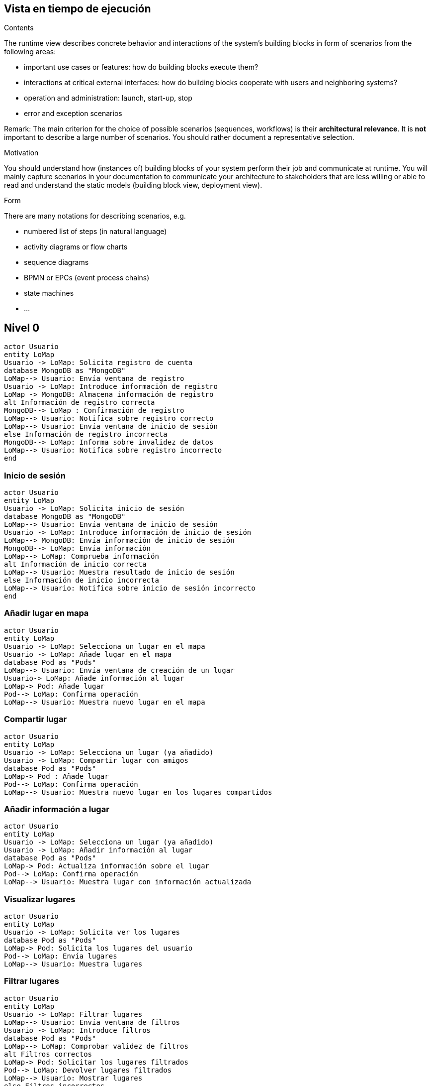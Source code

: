 [[section-runtime-view]]
== Vista en tiempo de ejecución


[role="arc42help"]
****
.Contents
The runtime view describes concrete behavior and interactions of the system’s building blocks in form of scenarios from the following areas:

* important use cases or features: how do building blocks execute them?
* interactions at critical external interfaces: how do building blocks cooperate with users and neighboring systems?
* operation and administration: launch, start-up, stop
* error and exception scenarios

Remark: The main criterion for the choice of possible scenarios (sequences, workflows) is their *architectural relevance*. It is *not* important to describe a large number of scenarios. You should rather document a representative selection.

.Motivation
You should understand how (instances of) building blocks of your system perform their job and communicate at runtime.
You will mainly capture scenarios in your documentation to communicate your architecture to stakeholders that are less willing or able to read and understand the static models (building block view, deployment view).

.Form
There are many notations for describing scenarios, e.g.

* numbered list of steps (in natural language)
* activity diagrams or flow charts
* sequence diagrams
* BPMN or EPCs (event process chains)
* state machines
* ...

****
== Nivel 0
[plantuml,"Sequence diagram01",png]
----
actor Usuario
entity LoMap
Usuario -> LoMap: Solicita registro de cuenta
database MongoDB as "MongoDB"
LoMap--> Usuario: Envía ventana de registro
Usuario -> LoMap: Introduce información de registro
LoMap -> MongoDB: Almacena información de registro
alt Información de registro correcta
MongoDB--> LoMap : Confirmación de registro
LoMap--> Usuario: Notifica sobre registro correcto
LoMap--> Usuario: Envía ventana de inicio de sesión
else Información de registro incorrecta
MongoDB--> LoMap: Informa sobre invalidez de datos
LoMap--> Usuario: Notifica sobre registro incorrecto
end
----
=== Inicio de sesión
[plantuml,"Sequence diagram02",png]
----
actor Usuario
entity LoMap
Usuario -> LoMap: Solicita inicio de sesión
database MongoDB as "MongoDB"
LoMap--> Usuario: Envía ventana de inicio de sesión
Usuario -> LoMap: Introduce información de inicio de sesión
LoMap--> MongoDB: Envía información de inicio de sesión
MongoDB--> LoMap: Envía información
LoMap--> LoMap: Comprueba información
alt Información de inicio correcta
LoMap--> Usuario: Muestra resultado de inicio de sesión
else Información de inicio incorrecta
LoMap--> Usuario: Notifica sobre inicio de sesión incorrecto
end
----

=== Añadir lugar en mapa
[plantuml,"Sequence diagram03",png]
----
actor Usuario
entity LoMap
Usuario -> LoMap: Selecciona un lugar en el mapa
Usuario -> LoMap: Añade lugar en el mapa
database Pod as "Pods"
LoMap--> Usuario: Envía ventana de creación de un lugar
Usuario-> LoMap: Añade información al lugar
LoMap-> Pod: Añade lugar
Pod--> LoMap: Confirma operación
LoMap--> Usuario: Muestra nuevo lugar en el mapa
----
=== Compartir lugar
[plantuml,"Sequence diagram04",png]
----
actor Usuario
entity LoMap
Usuario -> LoMap: Selecciona un lugar (ya añadido)
Usuario -> LoMap: Compartir lugar con amigos
database Pod as "Pods"
LoMap-> Pod : Añade lugar
Pod--> LoMap: Confirma operación
LoMap--> Usuario: Muestra nuevo lugar en los lugares compartidos
----
=== Añadir información a lugar
[plantuml,"Sequence diagram05",png]
----
actor Usuario
entity LoMap
Usuario -> LoMap: Selecciona un lugar (ya añadido)
Usuario -> LoMap: Añadir información al lugar
database Pod as "Pods"
LoMap-> Pod: Actualiza información sobre el lugar
Pod--> LoMap: Confirma operación
LoMap--> Usuario: Muestra lugar con información actualizada
----
=== Visualizar lugares
[plantuml,"Sequence diagram06",png]
----
actor Usuario
entity LoMap
Usuario -> LoMap: Solicita ver los lugares
database Pod as "Pods"
LoMap-> Pod: Solicita los lugares del usuario
Pod--> LoMap: Envía lugares
LoMap--> Usuario: Muestra lugares
----
=== Filtrar lugares
[plantuml,"Sequence diagram07",png]
----
actor Usuario
entity LoMap
Usuario -> LoMap: Filtrar lugares
LoMap--> Usuario: Envía ventana de filtros
Usuario -> LoMap: Introduce filtros
database Pod as "Pods"
LoMap--> LoMap: Comprobar validez de filtros
alt Filtros correctos
LoMap-> Pod: Solicitar los lugares filtrados
Pod--> LoMap: Devolver lugares filtrados
LoMap--> Usuario: Mostrar lugares
else Filtros incorrectos
Pod --> LoMap: Notifica sobre error
LoMap--> Usuario: Reinicia ventana de filtros
end
----
=== Añadir amigo
[plantuml,"Sequence diagram08",png]
----
actor Usuario1
actor Usuario2
Usuario2 -> Usuario1: Envía identificador de amigo
entity LoMap
Usuario1->LoMap: Añadir amigo
database Pod as "Pods"
LoMap-> Pod: Añade un amigo
Pod--> LoMap: Confirma operación
LoMap--> Usuario1: Muestra lista de amigos
----
=== Listar lugares de amigos
[plantuml,"Sequence diagram09",png]
----
actor Usuario
entity LoMap
Usuario -> LoMap: Solicitar ver los lugares de amigos
database Pod as "Pods"
LoMap-> Pod: Solicitar los lugares compartidos por amigos
Pod--> LoMap: Enviar lugares
LoMap--> Usuario: Mostrar lugares de amigos
----
== Nivel 1
=== Registro de usuarios
[plantuml,"Sequence diagram1",png]
----
actor Usuario
entity LoMap
Usuario -> LoMap: Solicita registro de cuenta
entity API_REST
database MongoDB as "MongoDB"
LoMap--> Usuario: Envía ventana de registro
Usuario -> LoMap: Introduce información de registro
LoMap -> API_REST: Envía información de registro
API_REST -> MongoDB: Almacena información de registro
alt Información de registro correcta
MongoDB--> API_REST : Confirmación de registro
API_REST--> LoMap: Notifica sobre registro correcto
LoMap--> Usuario: Notifica sobre registro correcto
LoMap--> Usuario: Envía ventana de inicio de sesión
else Información de registro incorrecta
MongoDB--> API_REST: Informa sobre invalidez de datos
API_REST--> LoMap: Notifica sobre registro incorrecto
LoMap--> Usuario: Notifica sobre registro incorrecto
end
----
=== Inicio de sesión
[plantuml,"Sequence diagram2",png]
----
actor Usuario
entity LoMap
Usuario -> LoMap: Solicita inicio de sesión
entity API_REST
database MongoDB as "MongoDB"
LoMap--> Usuario: Envía ventana de inicio de sesión
Usuario -> LoMap: Introduce información de inicio de sesión
LoMap--> API_REST: Envía información de inicio de sesión
API_REST -> MongoDB: Busca información
MongoDB -> API_REST: Envía información
API_REST--> API_REST: Comprueba información
alt Información de inicio correcta
API_REST--> LoMap: Notifica sobre inicio correcto
LoMap--> Usuario: Muestra resultado de inicio de sesión
else Información de inicio incorrecta
API_REST--> LoMap: Notifica sobre inicio de sesión incorrecto
LoMap--> Usuario: Notifica sobre inicio de sesión incorrecto
end
----

=== Añadir lugar en mapa
[plantuml,"Sequence diagram3",png]
----
actor Usuario
entity LoMap
Usuario -> LoMap: Selecciona un lugar en el mapa
Usuario -> LoMap: Añade lugar en el mapa
entity API_REST
database Pod as "Pods"
LoMap--> Usuario: Envía ventana de creación de un lugar
Usuario-> LoMap: Añade información al lugar
LoMap-> API_REST: Envía información sobre el lugar
API_REST-> Pod: Añade lugar
Pod--> API_REST: Confirma operación
API_REST--> LoMap: Confirma operación
LoMap--> Usuario: Muestra nuevo lugar en el mapa
----
=== Compartir lugar
[plantuml,"Sequence diagram4",png]
----
actor Usuario
entity LoMap
Usuario -> LoMap: Selecciona un lugar (ya añadido)
Usuario -> LoMap: Compartir lugar con amigos
entity API_REST
database Pod as "Pods"
LoMap-> API_REST: Envía información sobre el lugar
API_REST-> Pod : Añade lugar
Pod--> API_REST: Confirma operación
API_REST--> LoMap: Confirma operación
LoMap--> Usuario: Muestra nuevo lugar en los lugares compartidos
----
=== Añadir información a lugar
[plantuml,"Sequence diagram5",png]
----
actor Usuario
entity LoMap
Usuario -> LoMap: Selecciona un lugar (ya añadido)
Usuario -> LoMap: Añadir información al lugar
entity API_REST
database Pod as "Pods"
LoMap-> API_REST: Envía información adicional sobre el lugar
API_REST-> Pod: Actualiza información sobre el lugar
Pod--> API_REST: Confirma operación
API_REST--> LoMap: Confirma operación
LoMap--> Usuario: Muestra lugar con información actualizada
----
=== Visualizar lugares
[plantuml,"Sequence diagram6",png]
----
actor Usuario
entity LoMap
Usuario -> LoMap: Solicita ver los lugares
entity API_REST
database Pod as "Pods"
LoMap-> API_REST: Envía solicitud ver lugares
API_REST-> Pod: Solicita los lugares del usuario
Pod--> API_REST: Envía lugares
API_REST--> LoMap: Envía lugares
LoMap--> Usuario: Muestra lugares
----
=== Filtrar lugares
[plantuml,"Sequence diagram7",png]
----
actor Usuario
entity LoMap
Usuario -> LoMap: Filtrar lugares
LoMap--> Usuario: Envía ventana de filtros
Usuario -> LoMap: Introduce filtros
entity API_REST
database Pod as "Pods"
LoMap-> API_REST: Enviar solicitud filtrada
API_REST--> API_REST: Comprobar validez de filtros
alt Filtros correctos
API_REST-> Pod: Solicitar los lugares filtrados
Pod--> API_REST: Devolver lugares filtrados
API_REST--> LoMap: Enviar lugares
LoMap--> Usuario: Mostrar lugares
else Filtros incorrectos
API_REST --> LoMap: Notifica sobre filtrado incorrecto
LoMap--> Usuario: Reinicia ventana de filtros
end
----
=== Añadir amigo
[plantuml,"Sequence diagram8",png]
----
actor Usuario1
actor Usuario2
Usuario2 -> Usuario1: Envía identificador de amigo
entity LoMap
Usuario1->LoMap: Añadir amigo
entity API_REST
LoMap-> API_REST: Envía solicitud
database Pod as "Pods"
API_REST-> Pod: Añade un amigo
Pod--> API_REST: Confirma operación
API_REST--> LoMap: Confirma operación
LoMap--> Usuario1: Muestra lista de amigos
----
=== Listar lugares de amigos
[plantuml,"Sequence diagram9",png]
----
actor Usuario
entity LoMap
Usuario -> LoMap: Solicitar ver los lugares de amigos
entity API_REST
database Pod as "Pods"
LoMap-> API_REST: Enviar solicitud ver lugares
API_REST-> Pod: Solicitar los lugares compartidos por amigos
Pod--> API_REST: Devolver lugares de amigos
API_REST--> LoMap: Enviar lugares
LoMap--> Usuario: Mostrar lugares de amigos
----